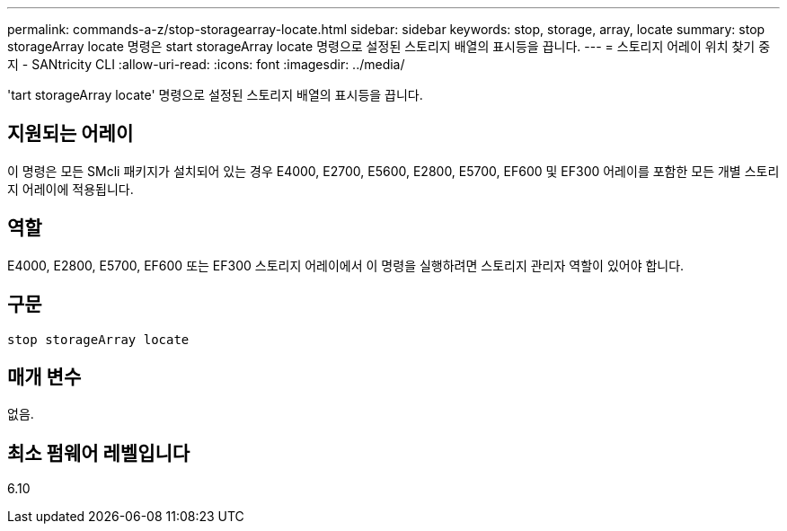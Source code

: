 ---
permalink: commands-a-z/stop-storagearray-locate.html 
sidebar: sidebar 
keywords: stop, storage, array, locate 
summary: stop storageArray locate 명령은 start storageArray locate 명령으로 설정된 스토리지 배열의 표시등을 끕니다. 
---
= 스토리지 어레이 위치 찾기 중지 - SANtricity CLI
:allow-uri-read: 
:icons: font
:imagesdir: ../media/


[role="lead"]
'tart storageArray locate' 명령으로 설정된 스토리지 배열의 표시등을 끕니다.



== 지원되는 어레이

이 명령은 모든 SMcli 패키지가 설치되어 있는 경우 E4000, E2700, E5600, E2800, E5700, EF600 및 EF300 어레이를 포함한 모든 개별 스토리지 어레이에 적용됩니다.



== 역할

E4000, E2800, E5700, EF600 또는 EF300 스토리지 어레이에서 이 명령을 실행하려면 스토리지 관리자 역할이 있어야 합니다.



== 구문

[source, cli]
----
stop storageArray locate
----


== 매개 변수

없음.



== 최소 펌웨어 레벨입니다

6.10
